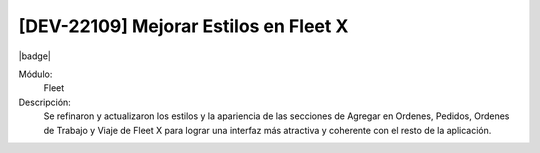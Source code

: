 [DEV-22109] Mejorar Estilos en Fleet X
============================================================

|badge|

.. |badge| raw:: html
   
   <span style="background-color: #4CAF50; color: white; padding: 4px 8px; border-radius: 4px;">Mejora</span>

Módulo: 
 Fleet

Descripción: 
  Se refinaron y actualizaron los estilos y la apariencia de las secciones de Agregar en Ordenes, Pedidos, Ordenes de Trabajo y Viaje de Fleet X para lograr una interfaz más atractiva y coherente con el resto de la aplicación.

.. versionchanged:: 10.230.0.0-LTS


